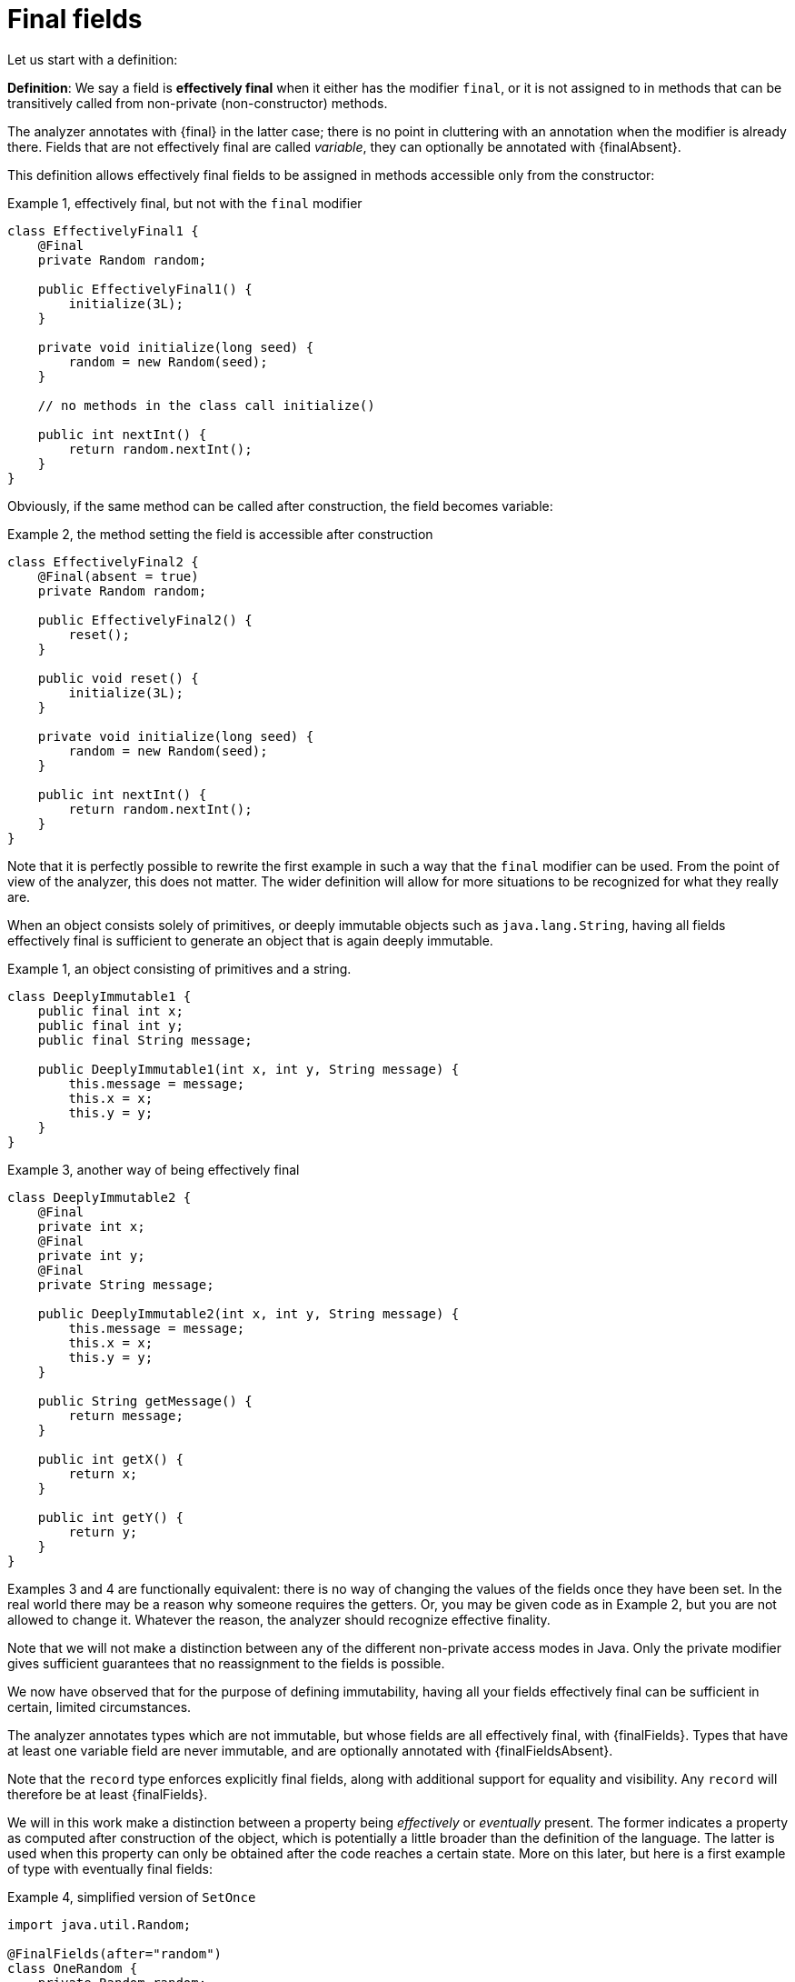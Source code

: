 [[finalfields]]
= Final fields

Let us start with a definition:

****
*Definition*: We say a field is *effectively final* when it either has the modifier `final`, or it is not assigned to
in methods that can be transitively called from non-private (non-constructor) methods.
****

The analyzer annotates with {final} in the latter case; there is no point in cluttering with an annotation when the
modifier is already there.
Fields that are not effectively final are called _variable_, they can optionally be annotated with {finalAbsent}.

This definition allows effectively final fields to be assigned in methods accessible only from the constructor:

.Example {counter:example}, effectively final, but not with the `final` modifier
[source,java]
----
class EffectivelyFinal1 {
    @Final
    private Random random;

    public EffectivelyFinal1() {
        initialize(3L);
    }

    private void initialize(long seed) {
        random = new Random(seed);
    }

    // no methods in the class call initialize()

    public int nextInt() {
        return random.nextInt();
    }
}
----

Obviously, if the same method can be called after construction, the field becomes variable:

.Example {counter:example}, the method setting the field is accessible after construction
[source,java]
----
class EffectivelyFinal2 {
    @Final(absent = true)
    private Random random;

    public EffectivelyFinal2() {
        reset();
    }

    public void reset() {
        initialize(3L);
    }

    private void initialize(long seed) {
        random = new Random(seed);
    }

    public int nextInt() {
        return random.nextInt();
    }
}
----

Note that it is perfectly possible to rewrite the first example in such a way that the `final` modifier can be used.
From the point of view of the analyzer, this does not matter.
The wider definition will allow for more situations to be recognized for what they really are.

When an object consists solely of primitives, or deeply immutable objects such as `java.lang.String`, having all
fields effectively final is sufficient to generate an object that is again deeply immutable.

.Example {counter:example}, an object consisting of primitives and a string.
[[deeply-immutable1]]
[source,java]
----
class DeeplyImmutable1 {
    public final int x;
    public final int y;
    public final String message;

    public DeeplyImmutable1(int x, int y, String message) {
        this.message = message;
        this.x = x;
        this.y = y;
    }
}
----

.Example {counter:example}, another way of being effectively final
[source,java]
----
class DeeplyImmutable2 {
    @Final
    private int x;
    @Final
    private int y;
    @Final
    private String message;

    public DeeplyImmutable2(int x, int y, String message) {
        this.message = message;
        this.x = x;
        this.y = y;
    }

    public String getMessage() {
        return message;
    }

    public int getX() {
        return x;
    }

    public int getY() {
        return y;
    }
}
----

Examples 3 and 4 are functionally equivalent: there is no way of changing the values of the fields once they have been
set.
In the real world there may be a reason why someone requires the getters.
Or, you may be given code as in Example 2, but you are not allowed to change it.
Whatever the reason, the analyzer should recognize effective finality.

Note that we will not make a distinction between any of the different non-private access modes in Java.
Only the private modifier gives sufficient guarantees that no reassignment to the fields is possible.

We now have observed that for the purpose of defining immutability, having all your fields effectively final can be
sufficient in certain, limited circumstances.

The analyzer annotates types which are not immutable, but whose fields are all effectively final, with {finalFields}.
Types that have at least one variable field are never immutable, and are optionally annotated with {finalFieldsAbsent}.

Note that the `record` type enforces explicitly final fields, along with additional support for equality and visibility.
Any `record` will therefore be at least {finalFields}.

We will in this work make a distinction between a property being _effectively_ or _eventually_ present.
The former indicates a property as computed after construction of the object, which is potentially a little broader
than the definition of the language.
The latter is used when this property can only be obtained after the code reaches a certain state.
More on this later, but here is a first example of type with eventually final fields:

.Example {counter:example}, simplified version of `SetOnce`
[source,java]
----
import java.util.Random;

@FinalFields(after="random")
class OneRandom {
    private Random random;

    @Mark("random")
    public void set(Random r) {
        if(r == null) throw new NullPointerException();
        if(this.random != null) throw new IllegalStateException("Already set");
        this.random = r;
    }

    @Only(after="random")
    public Random get() {
        if(this.random == null) throw new IllegalStateException("Not yet set");
        return this.random;
    }
}
----

Once a value has been set, the field `random` cannot be assigned anymore.

We have just observed that if one restricts to primitives and types like `java.lang.String`, final fields are sufficient
to guarantee deep immutability.
It is not feasible, and we do not wish to, work _only_ with deeply immutable objects.
Moreover, it is easy to see that final fields alone not enough to guarantee what we intuitively may think immutability
stands for:

.Example {counter:example}, final fields do not guarantee intuitive immutability
[source,java]
----
@FinalFields
class StringsInArray {
    private final String[] data;

    public StringsInArray(String[] strings) {
        this.data = strings;
    }

    public String getFirst() {
        return data[0];
    }
}

...
String[] strings = { "a", "b" };
StringsInArray sia = new StringsInArray(strings);
Assert.assertEquals("a", sia.getFirst());
strings[0] = "c"; // <1>
Assert.assertEquals("c", sia.getFirst()); // <2>
----

<1> External modification of the array.
<2> As a consequence, the data structure has been modified.

To continue, we must first understand the notion of modification.
